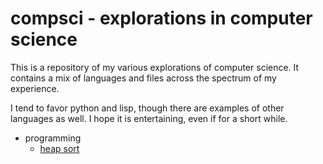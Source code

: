 * compsci - explorations in computer science

This is a repository of my various explorations of computer science. It contains a mix
of languages and files across the spectrum of my experience.

I tend to favor python and lisp, though there are examples of other languages as well.
I hope it is entertaining, even if for a short while.

- programming
  - [[file:src/heap_sort/doc.org::*heap sort][heap sort]]
